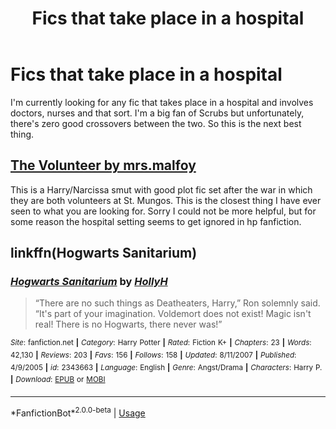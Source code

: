 #+TITLE: Fics that take place in a hospital

* Fics that take place in a hospital
:PROPERTIES:
:Author: WelcomeToInsanity
:Score: 3
:DateUnix: 1541717673.0
:DateShort: 2018-Nov-09
:FlairText: Request
:END:
I'm currently looking for any fic that takes place in a hospital and involves doctors, nurses and that sort. I'm a big fan of Scrubs but unfortunately, there's zero good crossovers between the two. So this is the next best thing.


** [[https://m.fanfiction.net/s/8621542/1/The-Volunteer][The Volunteer by mrs.malfoy]]

This is a Harry/Narcissa smut with good plot fic set after the war in which they are both volunteers at St. Mungos. This is the closest thing I have ever seen to what you are looking for. Sorry I could not be more helpful, but for some reason the hospital setting seems to get ignored in hp fanfiction.
:PROPERTIES:
:Score: 2
:DateUnix: 1541719346.0
:DateShort: 2018-Nov-09
:END:


** linkffn(Hogwarts Sanitarium)
:PROPERTIES:
:Author: natus92
:Score: 1
:DateUnix: 1541725858.0
:DateShort: 2018-Nov-09
:END:

*** [[https://www.fanfiction.net/s/2343663/1/][*/Hogwarts Sanitarium/*]] by [[https://www.fanfiction.net/u/590736/HollyH][/HollyH/]]

#+begin_quote
  “There are no such things as Deatheaters, Harry,” Ron solemnly said. “It's part of your imagination. Voldemort does not exist! Magic isn't real! There is no Hogwarts, there never was!”
#+end_quote

^{/Site/:} ^{fanfiction.net} ^{*|*} ^{/Category/:} ^{Harry} ^{Potter} ^{*|*} ^{/Rated/:} ^{Fiction} ^{K+} ^{*|*} ^{/Chapters/:} ^{23} ^{*|*} ^{/Words/:} ^{42,130} ^{*|*} ^{/Reviews/:} ^{203} ^{*|*} ^{/Favs/:} ^{156} ^{*|*} ^{/Follows/:} ^{158} ^{*|*} ^{/Updated/:} ^{8/11/2007} ^{*|*} ^{/Published/:} ^{4/9/2005} ^{*|*} ^{/id/:} ^{2343663} ^{*|*} ^{/Language/:} ^{English} ^{*|*} ^{/Genre/:} ^{Angst/Drama} ^{*|*} ^{/Characters/:} ^{Harry} ^{P.} ^{*|*} ^{/Download/:} ^{[[http://www.ff2ebook.com/old/ffn-bot/index.php?id=2343663&source=ff&filetype=epub][EPUB]]} ^{or} ^{[[http://www.ff2ebook.com/old/ffn-bot/index.php?id=2343663&source=ff&filetype=mobi][MOBI]]}

--------------

*FanfictionBot*^{2.0.0-beta} | [[https://github.com/tusing/reddit-ffn-bot/wiki/Usage][Usage]]
:PROPERTIES:
:Author: FanfictionBot
:Score: 1
:DateUnix: 1541725873.0
:DateShort: 2018-Nov-09
:END:
